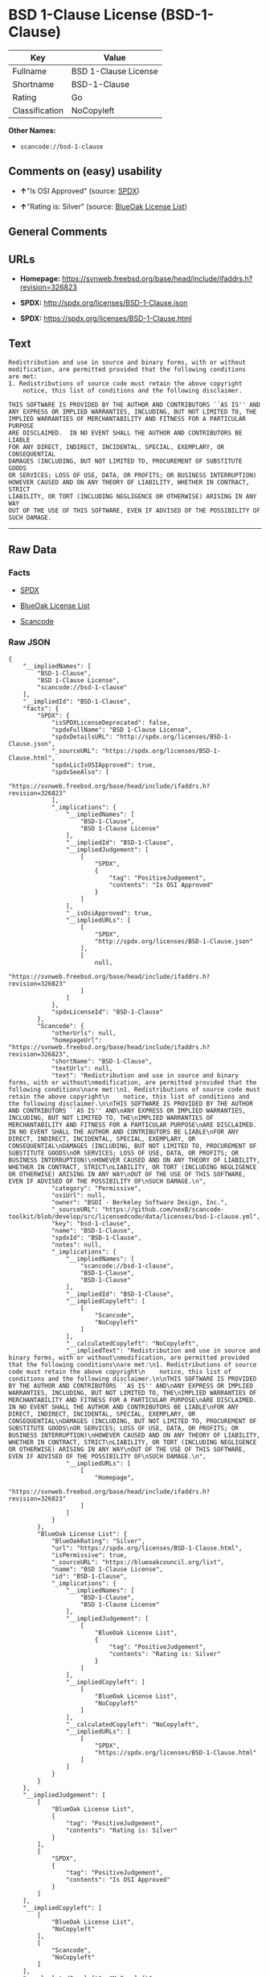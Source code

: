 * BSD 1-Clause License (BSD-1-Clause)

| Key              | Value                  |
|------------------+------------------------|
| Fullname         | BSD 1-Clause License   |
| Shortname        | BSD-1-Clause           |
| Rating           | Go                     |
| Classification   | NoCopyleft             |

*Other Names:*

- =scancode://bsd-1-clause=

** Comments on (easy) usability

- *↑*"Is OSI Approved" (source:
  [[https://spdx.org/licenses/BSD-1-Clause.html][SPDX]])

- *↑*"Rating is: Silver" (source:
  [[https://blueoakcouncil.org/list][BlueOak License List]])

** General Comments

** URLs

- *Homepage:*
  https://svnweb.freebsd.org/base/head/include/ifaddrs.h?revision=326823

- *SPDX:* http://spdx.org/licenses/BSD-1-Clause.json

- *SPDX:* https://spdx.org/licenses/BSD-1-Clause.html

** Text

#+BEGIN_EXAMPLE
  Redistribution and use in source and binary forms, with or without
  modification, are permitted provided that the following conditions
  are met:
  1. Redistributions of source code must retain the above copyright
      notice, this list of conditions and the following disclaimer.

  THIS SOFTWARE IS PROVIDED BY THE AUTHOR AND CONTRIBUTORS ``AS IS'' AND
  ANY EXPRESS OR IMPLIED WARRANTIES, INCLUDING, BUT NOT LIMITED TO, THE
  IMPLIED WARRANTIES OF MERCHANTABILITY AND FITNESS FOR A PARTICULAR PURPOSE
  ARE DISCLAIMED.  IN NO EVENT SHALL THE AUTHOR AND CONTRIBUTORS BE LIABLE
  FOR ANY DIRECT, INDIRECT, INCIDENTAL, SPECIAL, EXEMPLARY, OR CONSEQUENTIAL
  DAMAGES (INCLUDING, BUT NOT LIMITED TO, PROCUREMENT OF SUBSTITUTE GOODS
  OR SERVICES; LOSS OF USE, DATA, OR PROFITS; OR BUSINESS INTERRUPTION)
  HOWEVER CAUSED AND ON ANY THEORY OF LIABILITY, WHETHER IN CONTRACT, STRICT
  LIABILITY, OR TORT (INCLUDING NEGLIGENCE OR OTHERWISE) ARISING IN ANY WAY
  OUT OF THE USE OF THIS SOFTWARE, EVEN IF ADVISED OF THE POSSIBILITY OF
  SUCH DAMAGE.
#+END_EXAMPLE

--------------

** Raw Data

*** Facts

- [[https://spdx.org/licenses/BSD-1-Clause.html][SPDX]]

- [[https://blueoakcouncil.org/list][BlueOak License List]]

- [[https://github.com/nexB/scancode-toolkit/blob/develop/src/licensedcode/data/licenses/bsd-1-clause.yml][Scancode]]

*** Raw JSON

#+BEGIN_EXAMPLE
  {
      "__impliedNames": [
          "BSD-1-Clause",
          "BSD 1-Clause License",
          "scancode://bsd-1-clause"
      ],
      "__impliedId": "BSD-1-Clause",
      "facts": {
          "SPDX": {
              "isSPDXLicenseDeprecated": false,
              "spdxFullName": "BSD 1-Clause License",
              "spdxDetailsURL": "http://spdx.org/licenses/BSD-1-Clause.json",
              "_sourceURL": "https://spdx.org/licenses/BSD-1-Clause.html",
              "spdxLicIsOSIApproved": true,
              "spdxSeeAlso": [
                  "https://svnweb.freebsd.org/base/head/include/ifaddrs.h?revision=326823"
              ],
              "_implications": {
                  "__impliedNames": [
                      "BSD-1-Clause",
                      "BSD 1-Clause License"
                  ],
                  "__impliedId": "BSD-1-Clause",
                  "__impliedJudgement": [
                      [
                          "SPDX",
                          {
                              "tag": "PositiveJudgement",
                              "contents": "Is OSI Approved"
                          }
                      ]
                  ],
                  "__isOsiApproved": true,
                  "__impliedURLs": [
                      [
                          "SPDX",
                          "http://spdx.org/licenses/BSD-1-Clause.json"
                      ],
                      [
                          null,
                          "https://svnweb.freebsd.org/base/head/include/ifaddrs.h?revision=326823"
                      ]
                  ]
              },
              "spdxLicenseId": "BSD-1-Clause"
          },
          "Scancode": {
              "otherUrls": null,
              "homepageUrl": "https://svnweb.freebsd.org/base/head/include/ifaddrs.h?revision=326823",
              "shortName": "BSD-1-Clause",
              "textUrls": null,
              "text": "Redistribution and use in source and binary forms, with or without\nmodification, are permitted provided that the following conditions\nare met:\n1. Redistributions of source code must retain the above copyright\n    notice, this list of conditions and the following disclaimer.\n\nTHIS SOFTWARE IS PROVIDED BY THE AUTHOR AND CONTRIBUTORS ``AS IS'' AND\nANY EXPRESS OR IMPLIED WARRANTIES, INCLUDING, BUT NOT LIMITED TO, THE\nIMPLIED WARRANTIES OF MERCHANTABILITY AND FITNESS FOR A PARTICULAR PURPOSE\nARE DISCLAIMED.  IN NO EVENT SHALL THE AUTHOR AND CONTRIBUTORS BE LIABLE\nFOR ANY DIRECT, INDIRECT, INCIDENTAL, SPECIAL, EXEMPLARY, OR CONSEQUENTIAL\nDAMAGES (INCLUDING, BUT NOT LIMITED TO, PROCUREMENT OF SUBSTITUTE GOODS\nOR SERVICES; LOSS OF USE, DATA, OR PROFITS; OR BUSINESS INTERRUPTION)\nHOWEVER CAUSED AND ON ANY THEORY OF LIABILITY, WHETHER IN CONTRACT, STRICT\nLIABILITY, OR TORT (INCLUDING NEGLIGENCE OR OTHERWISE) ARISING IN ANY WAY\nOUT OF THE USE OF THIS SOFTWARE, EVEN IF ADVISED OF THE POSSIBILITY OF\nSUCH DAMAGE.\n",
              "category": "Permissive",
              "osiUrl": null,
              "owner": "BSDI - Berkeley Software Design, Inc.",
              "_sourceURL": "https://github.com/nexB/scancode-toolkit/blob/develop/src/licensedcode/data/licenses/bsd-1-clause.yml",
              "key": "bsd-1-clause",
              "name": "BSD-1-Clause",
              "spdxId": "BSD-1-Clause",
              "notes": null,
              "_implications": {
                  "__impliedNames": [
                      "scancode://bsd-1-clause",
                      "BSD-1-Clause",
                      "BSD-1-Clause"
                  ],
                  "__impliedId": "BSD-1-Clause",
                  "__impliedCopyleft": [
                      [
                          "Scancode",
                          "NoCopyleft"
                      ]
                  ],
                  "__calculatedCopyleft": "NoCopyleft",
                  "__impliedText": "Redistribution and use in source and binary forms, with or without\nmodification, are permitted provided that the following conditions\nare met:\n1. Redistributions of source code must retain the above copyright\n    notice, this list of conditions and the following disclaimer.\n\nTHIS SOFTWARE IS PROVIDED BY THE AUTHOR AND CONTRIBUTORS ``AS IS'' AND\nANY EXPRESS OR IMPLIED WARRANTIES, INCLUDING, BUT NOT LIMITED TO, THE\nIMPLIED WARRANTIES OF MERCHANTABILITY AND FITNESS FOR A PARTICULAR PURPOSE\nARE DISCLAIMED.  IN NO EVENT SHALL THE AUTHOR AND CONTRIBUTORS BE LIABLE\nFOR ANY DIRECT, INDIRECT, INCIDENTAL, SPECIAL, EXEMPLARY, OR CONSEQUENTIAL\nDAMAGES (INCLUDING, BUT NOT LIMITED TO, PROCUREMENT OF SUBSTITUTE GOODS\nOR SERVICES; LOSS OF USE, DATA, OR PROFITS; OR BUSINESS INTERRUPTION)\nHOWEVER CAUSED AND ON ANY THEORY OF LIABILITY, WHETHER IN CONTRACT, STRICT\nLIABILITY, OR TORT (INCLUDING NEGLIGENCE OR OTHERWISE) ARISING IN ANY WAY\nOUT OF THE USE OF THIS SOFTWARE, EVEN IF ADVISED OF THE POSSIBILITY OF\nSUCH DAMAGE.\n",
                  "__impliedURLs": [
                      [
                          "Homepage",
                          "https://svnweb.freebsd.org/base/head/include/ifaddrs.h?revision=326823"
                      ]
                  ]
              }
          },
          "BlueOak License List": {
              "BlueOakRating": "Silver",
              "url": "https://spdx.org/licenses/BSD-1-Clause.html",
              "isPermissive": true,
              "_sourceURL": "https://blueoakcouncil.org/list",
              "name": "BSD 1-Clause License",
              "id": "BSD-1-Clause",
              "_implications": {
                  "__impliedNames": [
                      "BSD-1-Clause",
                      "BSD 1-Clause License"
                  ],
                  "__impliedJudgement": [
                      [
                          "BlueOak License List",
                          {
                              "tag": "PositiveJudgement",
                              "contents": "Rating is: Silver"
                          }
                      ]
                  ],
                  "__impliedCopyleft": [
                      [
                          "BlueOak License List",
                          "NoCopyleft"
                      ]
                  ],
                  "__calculatedCopyleft": "NoCopyleft",
                  "__impliedURLs": [
                      [
                          "SPDX",
                          "https://spdx.org/licenses/BSD-1-Clause.html"
                      ]
                  ]
              }
          }
      },
      "__impliedJudgement": [
          [
              "BlueOak License List",
              {
                  "tag": "PositiveJudgement",
                  "contents": "Rating is: Silver"
              }
          ],
          [
              "SPDX",
              {
                  "tag": "PositiveJudgement",
                  "contents": "Is OSI Approved"
              }
          ]
      ],
      "__impliedCopyleft": [
          [
              "BlueOak License List",
              "NoCopyleft"
          ],
          [
              "Scancode",
              "NoCopyleft"
          ]
      ],
      "__calculatedCopyleft": "NoCopyleft",
      "__isOsiApproved": true,
      "__impliedText": "Redistribution and use in source and binary forms, with or without\nmodification, are permitted provided that the following conditions\nare met:\n1. Redistributions of source code must retain the above copyright\n    notice, this list of conditions and the following disclaimer.\n\nTHIS SOFTWARE IS PROVIDED BY THE AUTHOR AND CONTRIBUTORS ``AS IS'' AND\nANY EXPRESS OR IMPLIED WARRANTIES, INCLUDING, BUT NOT LIMITED TO, THE\nIMPLIED WARRANTIES OF MERCHANTABILITY AND FITNESS FOR A PARTICULAR PURPOSE\nARE DISCLAIMED.  IN NO EVENT SHALL THE AUTHOR AND CONTRIBUTORS BE LIABLE\nFOR ANY DIRECT, INDIRECT, INCIDENTAL, SPECIAL, EXEMPLARY, OR CONSEQUENTIAL\nDAMAGES (INCLUDING, BUT NOT LIMITED TO, PROCUREMENT OF SUBSTITUTE GOODS\nOR SERVICES; LOSS OF USE, DATA, OR PROFITS; OR BUSINESS INTERRUPTION)\nHOWEVER CAUSED AND ON ANY THEORY OF LIABILITY, WHETHER IN CONTRACT, STRICT\nLIABILITY, OR TORT (INCLUDING NEGLIGENCE OR OTHERWISE) ARISING IN ANY WAY\nOUT OF THE USE OF THIS SOFTWARE, EVEN IF ADVISED OF THE POSSIBILITY OF\nSUCH DAMAGE.\n",
      "__impliedURLs": [
          [
              "SPDX",
              "http://spdx.org/licenses/BSD-1-Clause.json"
          ],
          [
              null,
              "https://svnweb.freebsd.org/base/head/include/ifaddrs.h?revision=326823"
          ],
          [
              "SPDX",
              "https://spdx.org/licenses/BSD-1-Clause.html"
          ],
          [
              "Homepage",
              "https://svnweb.freebsd.org/base/head/include/ifaddrs.h?revision=326823"
          ]
      ]
  }
#+END_EXAMPLE

*** Dot Cluster Graph

[[../dot/BSD-1-Clause.svg]]